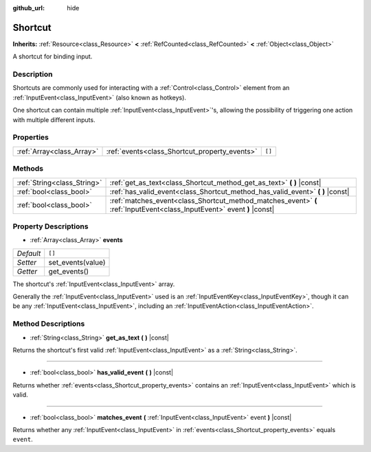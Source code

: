 :github_url: hide

.. Generated automatically by doc/tools/make_rst.py in Godot's source tree.
.. DO NOT EDIT THIS FILE, but the Shortcut.xml source instead.
.. The source is found in doc/classes or modules/<name>/doc_classes.

.. _class_Shortcut:

Shortcut
========

**Inherits:** :ref:`Resource<class_Resource>` **<** :ref:`RefCounted<class_RefCounted>` **<** :ref:`Object<class_Object>`

A shortcut for binding input.

Description
-----------

Shortcuts are commonly used for interacting with a :ref:`Control<class_Control>` element from an :ref:`InputEvent<class_InputEvent>` (also known as hotkeys).

One shortcut can contain multiple :ref:`InputEvent<class_InputEvent>`'s, allowing the possibility of triggering one action with multiple different inputs.

Properties
----------

+---------------------------+-----------------------------------------------+--------+
| :ref:`Array<class_Array>` | :ref:`events<class_Shortcut_property_events>` | ``[]`` |
+---------------------------+-----------------------------------------------+--------+

Methods
-------

+-----------------------------+-------------------------------------------------------------------------------------------------------------------------+
| :ref:`String<class_String>` | :ref:`get_as_text<class_Shortcut_method_get_as_text>` **(** **)** |const|                                               |
+-----------------------------+-------------------------------------------------------------------------------------------------------------------------+
| :ref:`bool<class_bool>`     | :ref:`has_valid_event<class_Shortcut_method_has_valid_event>` **(** **)** |const|                                       |
+-----------------------------+-------------------------------------------------------------------------------------------------------------------------+
| :ref:`bool<class_bool>`     | :ref:`matches_event<class_Shortcut_method_matches_event>` **(** :ref:`InputEvent<class_InputEvent>` event **)** |const| |
+-----------------------------+-------------------------------------------------------------------------------------------------------------------------+

Property Descriptions
---------------------

.. _class_Shortcut_property_events:

- :ref:`Array<class_Array>` **events**

+-----------+-------------------+
| *Default* | ``[]``            |
+-----------+-------------------+
| *Setter*  | set_events(value) |
+-----------+-------------------+
| *Getter*  | get_events()      |
+-----------+-------------------+

The shortcut's :ref:`InputEvent<class_InputEvent>` array.

Generally the :ref:`InputEvent<class_InputEvent>` used is an :ref:`InputEventKey<class_InputEventKey>`, though it can be any :ref:`InputEvent<class_InputEvent>`, including an :ref:`InputEventAction<class_InputEventAction>`.

Method Descriptions
-------------------

.. _class_Shortcut_method_get_as_text:

- :ref:`String<class_String>` **get_as_text** **(** **)** |const|

Returns the shortcut's first valid :ref:`InputEvent<class_InputEvent>` as a :ref:`String<class_String>`.

----

.. _class_Shortcut_method_has_valid_event:

- :ref:`bool<class_bool>` **has_valid_event** **(** **)** |const|

Returns whether :ref:`events<class_Shortcut_property_events>` contains an :ref:`InputEvent<class_InputEvent>` which is valid.

----

.. _class_Shortcut_method_matches_event:

- :ref:`bool<class_bool>` **matches_event** **(** :ref:`InputEvent<class_InputEvent>` event **)** |const|

Returns whether any :ref:`InputEvent<class_InputEvent>` in :ref:`events<class_Shortcut_property_events>` equals ``event``.

.. |virtual| replace:: :abbr:`virtual (This method should typically be overridden by the user to have any effect.)`
.. |const| replace:: :abbr:`const (This method has no side effects. It doesn't modify any of the instance's member variables.)`
.. |vararg| replace:: :abbr:`vararg (This method accepts any number of arguments after the ones described here.)`
.. |constructor| replace:: :abbr:`constructor (This method is used to construct a type.)`
.. |static| replace:: :abbr:`static (This method doesn't need an instance to be called, so it can be called directly using the class name.)`
.. |operator| replace:: :abbr:`operator (This method describes a valid operator to use with this type as left-hand operand.)`
